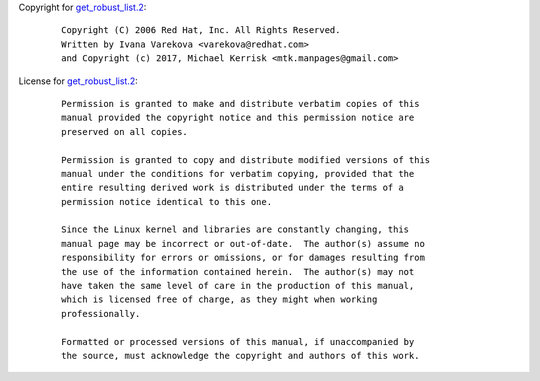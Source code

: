 Copyright for `get_robust_list.2 <get_robust_list.2.html>`__:

   ::

      Copyright (C) 2006 Red Hat, Inc. All Rights Reserved.
      Written by Ivana Varekova <varekova@redhat.com>
      and Copyright (c) 2017, Michael Kerrisk <mtk.manpages@gmail.com>

License for `get_robust_list.2 <get_robust_list.2.html>`__:

   ::

      Permission is granted to make and distribute verbatim copies of this
      manual provided the copyright notice and this permission notice are
      preserved on all copies.

      Permission is granted to copy and distribute modified versions of this
      manual under the conditions for verbatim copying, provided that the
      entire resulting derived work is distributed under the terms of a
      permission notice identical to this one.

      Since the Linux kernel and libraries are constantly changing, this
      manual page may be incorrect or out-of-date.  The author(s) assume no
      responsibility for errors or omissions, or for damages resulting from
      the use of the information contained herein.  The author(s) may not
      have taken the same level of care in the production of this manual,
      which is licensed free of charge, as they might when working
      professionally.

      Formatted or processed versions of this manual, if unaccompanied by
      the source, must acknowledge the copyright and authors of this work.

